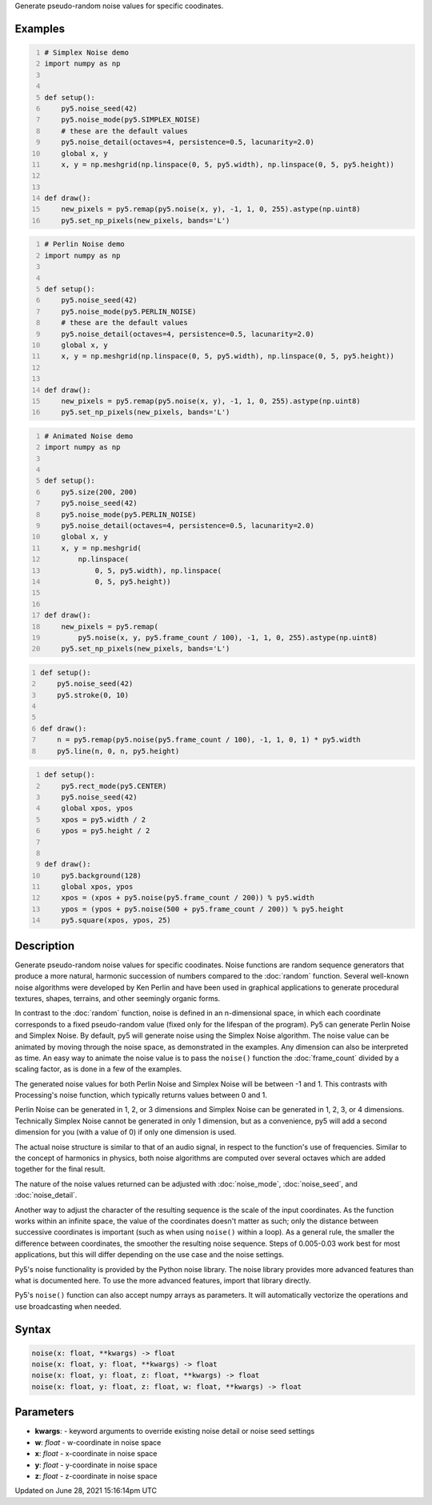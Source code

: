 .. title: noise()
.. slug: noise
.. date: 2021-06-28 15:16:14 UTC+00:00
.. tags:
.. category:
.. link:
.. description: py5 noise() documentation
.. type: text

Generate pseudo-random noise values for specific coodinates.

Examples
========

.. raw:: html

    <div class="example-table">

.. raw:: html

    <div class="example-row"><div class="example-cell-image">

.. image:: /images/reference/Sketch_noise_0.png
    :alt: example picture for noise()

.. raw:: html

    </div><div class="example-cell-code">

.. code:: python
    :number-lines:

    # Simplex Noise demo
    import numpy as np


    def setup():
        py5.noise_seed(42)
        py5.noise_mode(py5.SIMPLEX_NOISE)
        # these are the default values
        py5.noise_detail(octaves=4, persistence=0.5, lacunarity=2.0)
        global x, y
        x, y = np.meshgrid(np.linspace(0, 5, py5.width), np.linspace(0, 5, py5.height))


    def draw():
        new_pixels = py5.remap(py5.noise(x, y), -1, 1, 0, 255).astype(np.uint8)
        py5.set_np_pixels(new_pixels, bands='L')

.. raw:: html

    </div></div>

.. raw:: html

    <div class="example-row"><div class="example-cell-image">

.. image:: /images/reference/Sketch_noise_1.png
    :alt: example picture for noise()

.. raw:: html

    </div><div class="example-cell-code">

.. code:: python
    :number-lines:

    # Perlin Noise demo
    import numpy as np


    def setup():
        py5.noise_seed(42)
        py5.noise_mode(py5.PERLIN_NOISE)
        # these are the default values
        py5.noise_detail(octaves=4, persistence=0.5, lacunarity=2.0)
        global x, y
        x, y = np.meshgrid(np.linspace(0, 5, py5.width), np.linspace(0, 5, py5.height))


    def draw():
        new_pixels = py5.remap(py5.noise(x, y), -1, 1, 0, 255).astype(np.uint8)
        py5.set_np_pixels(new_pixels, bands='L')

.. raw:: html

    </div></div>

.. raw:: html

    <div class="example-row"><div class="example-cell-image">

.. raw:: html

    </div><div class="example-cell-code">

.. code:: python
    :number-lines:

    # Animated Noise demo
    import numpy as np


    def setup():
        py5.size(200, 200)
        py5.noise_seed(42)
        py5.noise_mode(py5.PERLIN_NOISE)
        py5.noise_detail(octaves=4, persistence=0.5, lacunarity=2.0)
        global x, y
        x, y = np.meshgrid(
            np.linspace(
                0, 5, py5.width), np.linspace(
                0, 5, py5.height))


    def draw():
        new_pixels = py5.remap(
            py5.noise(x, y, py5.frame_count / 100), -1, 1, 0, 255).astype(np.uint8)
        py5.set_np_pixels(new_pixels, bands='L')

.. raw:: html

    </div></div>

.. raw:: html

    <div class="example-row"><div class="example-cell-image">

.. raw:: html

    </div><div class="example-cell-code">

.. code:: python
    :number-lines:

    def setup():
        py5.noise_seed(42)
        py5.stroke(0, 10)


    def draw():
        n = py5.remap(py5.noise(py5.frame_count / 100), -1, 1, 0, 1) * py5.width
        py5.line(n, 0, n, py5.height)

.. raw:: html

    </div></div>

.. raw:: html

    <div class="example-row"><div class="example-cell-image">

.. raw:: html

    </div><div class="example-cell-code">

.. code:: python
    :number-lines:

    def setup():
        py5.rect_mode(py5.CENTER)
        py5.noise_seed(42)
        global xpos, ypos
        xpos = py5.width / 2
        ypos = py5.height / 2


    def draw():
        py5.background(128)
        global xpos, ypos
        xpos = (xpos + py5.noise(py5.frame_count / 200)) % py5.width
        ypos = (ypos + py5.noise(500 + py5.frame_count / 200)) % py5.height
        py5.square(xpos, ypos, 25)

.. raw:: html

    </div></div>

.. raw:: html

    </div>

Description
===========

Generate pseudo-random noise values for specific coodinates. Noise functions are random sequence generators that produce a more natural, harmonic succession of numbers compared to the :doc:`random` function. Several well-known noise algorithms were developed by Ken Perlin and have been used in graphical applications to generate procedural textures, shapes, terrains, and other seemingly organic forms.

In contrast to the :doc:`random` function, noise is defined in an n-dimensional space, in which each coordinate corresponds to a fixed pseudo-random value (fixed only for the lifespan of the program). Py5 can generate Perlin Noise and Simplex Noise. By default, py5 will generate noise using the Simplex Noise algorithm. The noise value can be animated by moving through the noise space, as demonstrated in the examples. Any dimension can also be interpreted as time. An easy way to animate the noise value is to pass the ``noise()`` function the :doc:`frame_count` divided by a scaling factor, as is done in a few of the examples.

The generated noise values for both Perlin Noise and Simplex Noise will be between -1 and 1. This contrasts with Processing's noise function, which typically returns values between 0 and 1.

Perlin Noise can be generated in 1, 2, or 3 dimensions and Simplex Noise can be generated in 1, 2, 3, or 4 dimensions. Technically Simplex Noise cannot be generated in only 1 dimension, but as a convenience, py5 will add a second dimension for you (with a value of 0) if only one dimension is used.

The actual noise structure is similar to that of an audio signal, in respect to the function's use of frequencies. Similar to the concept of harmonics in physics, both noise algorithms are computed over several octaves which are added together for the final result.

The nature of the noise values returned can be adjusted with :doc:`noise_mode`, :doc:`noise_seed`, and :doc:`noise_detail`.

Another way to adjust the character of the resulting sequence is the scale of the input coordinates. As the function works within an infinite space, the value of the coordinates doesn't matter as such; only the distance between successive coordinates is important (such as when using ``noise()`` within a loop). As a general rule, the smaller the difference between coordinates, the smoother the resulting noise sequence. Steps of 0.005-0.03 work best for most applications, but this will differ depending on the use case and the noise settings.

Py5's noise functionality is provided by the Python noise library. The noise library provides more advanced features than what is documented here. To use the more advanced features, import that library directly.

Py5's ``noise()`` function can also accept numpy arrays as parameters. It will automatically vectorize the operations and use broadcasting when needed.

Syntax
======

.. code:: python

    noise(x: float, **kwargs) -> float
    noise(x: float, y: float, **kwargs) -> float
    noise(x: float, y: float, z: float, **kwargs) -> float
    noise(x: float, y: float, z: float, w: float, **kwargs) -> float

Parameters
==========

* **kwargs**: - keyword arguments to override existing noise detail or noise seed settings
* **w**: `float` - w-coordinate in noise space
* **x**: `float` - x-coordinate in noise space
* **y**: `float` - y-coordinate in noise space
* **z**: `float` - z-coordinate in noise space


Updated on June 28, 2021 15:16:14pm UTC

